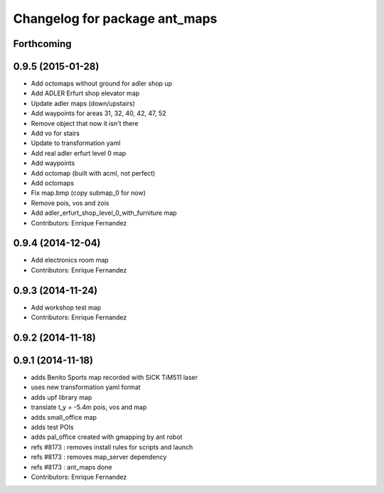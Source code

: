 ^^^^^^^^^^^^^^^^^^^^^^^^^^^^^^
Changelog for package ant_maps
^^^^^^^^^^^^^^^^^^^^^^^^^^^^^^

Forthcoming
-----------

0.9.5 (2015-01-28)
------------------
* Add octomaps without ground for adler shop up
* Add ADLER Erfurt shop elevator map
* Update adler maps (down/upstairs)
* Add waypoints for areas 31, 32, 40, 42, 47, 52
* Remove object that now it isn't there
* Add vo for stairs
* Update to transformation yaml
* Add real adler erfurt level 0 map
* Add waypoints
* Add octomap (built with acml, not perfect)
* Add octomaps
* Fix map.bmp (copy submap_0 for now)
* Remove pois, vos and zois
* Add adler_erfurt_shop_level_0_with_furniture map
* Contributors: Enrique Fernandez

0.9.4 (2014-12-04)
------------------
* Add electronics room map
* Contributors: Enrique Fernandez

0.9.3 (2014-11-24)
------------------
* Add workshop test map
* Contributors: Enrique Fernandez

0.9.2 (2014-11-18)
------------------

0.9.1 (2014-11-18)
------------------
* adds Benito Sports map
  recorded with SICK TiM511 laser
* uses new transformation yaml format
* adds upf library map
* translate t_y = -5.4m pois, vos and map
* adds small_office map
* adds test POIs
* adds pal_office created with gmapping by ant robot
* refs #8173 : removes install rules for scripts and launch
* refs #8173 : removes map_server dependency
* refs #8173 : ant_maps done
* Contributors: Enrique Fernandez
